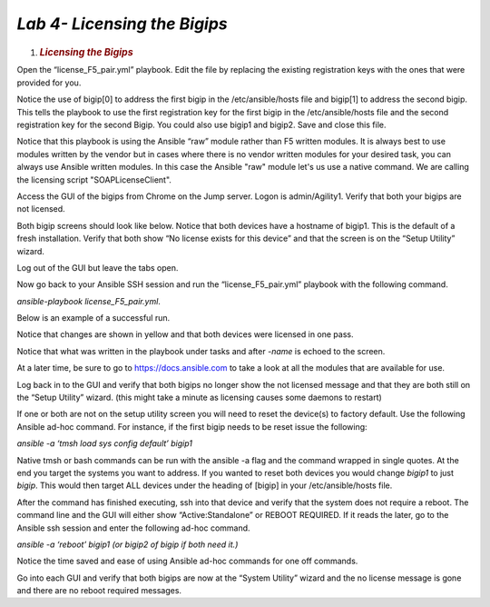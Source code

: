 *Lab 4- Licensing the Bigips*
============================

1. .. rubric:: *Licensing the Bigips*
      :name: lab-4---Licensing-the-Bigips
      :class: H1

Open the “license\_F5\_pair.yml” playbook. Edit the file by replacing
the existing registration keys with the ones that were provided for you.

Notice the use of bigip[0] to address the first bigip in the
/etc/ansible/hosts file and bigip[1] to address the second bigip. This
tells the playbook to use the first registration key for the first bigip
in the /etc/ansible/hosts file and the second registration key for the
second Bigip. You could also use bigip1 and bigip2. Save and close this
file.

Notice that this playbook is using the Ansible “raw” module rather than
F5 written modules. It is always best to use modules written by the
vendor but in cases where there is no vendor written modules for your
desired task, you can always use Ansible written modules. In this case
the Ansible "raw" module let's us use a native command. We are calling the
licensing script "SOAPLicenseClient".

Access the GUI of the bigips from Chrome on the Jump server. Logon is
admin/Agility1. Verify that both your bigips are not licensed.

Both bigip screens should look like below. Notice that both devices have
a hostname of bigip1. This is the default of a fresh installation.
Verify that both show “No license exists for this device” and that the
screen is on the “Setup Utility” wizard.

Log out of the GUI but leave the tabs open.

|image10|

Now go back to your Ansible SSH session and run the
“license\_F5\_pair.yml” playbook with the following command.

*ansible-playbook license\_F5\_pair.yml*.

Below is an example of a successful run.

Notice that changes are shown in yellow and that both devices were
licensed in one pass.

Notice that what was written in the playbook under tasks and after
*-name* is echoed to the screen.

At a later time, be sure to go to https://docs.ansible.com to take a
look at all the modules that are available for use.

|image11|

Log back in to the GUI and verify that both bigips no longer show the
not licensed message and that they are both still on the “Setup Utility”
wizard. (this might take a minute as licensing causes some daemons to
restart)

If one or both are not on the setup utility screen you will need to
reset the device(s) to factory default. Use the following Ansible ad-hoc
command. For instance, if the first bigip needs to be reset issue the
following:

*ansible -a ‘tmsh load sys config default’ bigip1*

Native tmsh or bash commands can be run with the ansible -a flag and the
command wrapped in single quotes. At the end you target the systems you
want to address. If you wanted to reset both devices you would change
*bigip1* to just *bigip*. This would then target ALL devices under the
heading of [bigip] in your /etc/ansible/hosts file.

After the command has finished executing, ssh into that device and
verify that the system does not require a reboot. The command line and
the GUI will either show “Active:Standalone” or REBOOT REQUIRED. If it
reads the later, go to the Ansible ssh session and enter the following
ad-hoc command.

*ansible -a ‘reboot’ bigip1 (or bigip2 of bigip if both need it.)*

Notice the time saved and ease of using Ansible ad-hoc commands for one
off commands.

Go into each GUI and verify that both bigips are now at the “System
Utility” wizard and the no license message is gone and there are no
reboot required messages.

.. |image10| image:: media/image11.png
   :width: 6.53194in
   :height: 2.00417in
.. |image11| image:: media/image12.png
   :width: 6.53194in
   :height: 2.84931in
